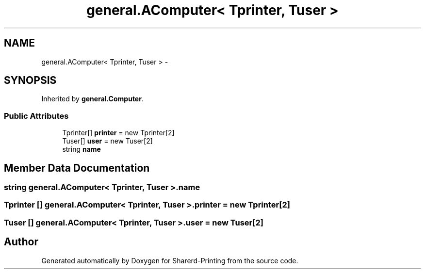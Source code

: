 .TH "general.AComputer< Tprinter, Tuser >" 3 "Wed Jun 19 2013" "Sharerd-Printing" \" -*- nroff -*-
.ad l
.nh
.SH NAME
general.AComputer< Tprinter, Tuser > \- 
.SH SYNOPSIS
.br
.PP
.PP
Inherited by \fBgeneral\&.Computer\fP\&.
.SS "Public Attributes"

.in +1c
.ti -1c
.RI "Tprinter[] \fBprinter\fP = new Tprinter[2]"
.br
.ti -1c
.RI "Tuser[] \fBuser\fP = new Tuser[2]"
.br
.ti -1c
.RI "string \fBname\fP"
.br
.in -1c
.SH "Member Data Documentation"
.PP 
.SS "string general\&.AComputer< Tprinter, Tuser >\&.name"

.SS "Tprinter [] general\&.AComputer< Tprinter, Tuser >\&.printer = new Tprinter[2]"

.SS "Tuser [] general\&.AComputer< Tprinter, Tuser >\&.user = new Tuser[2]"


.SH "Author"
.PP 
Generated automatically by Doxygen for Sharerd-Printing from the source code\&.
